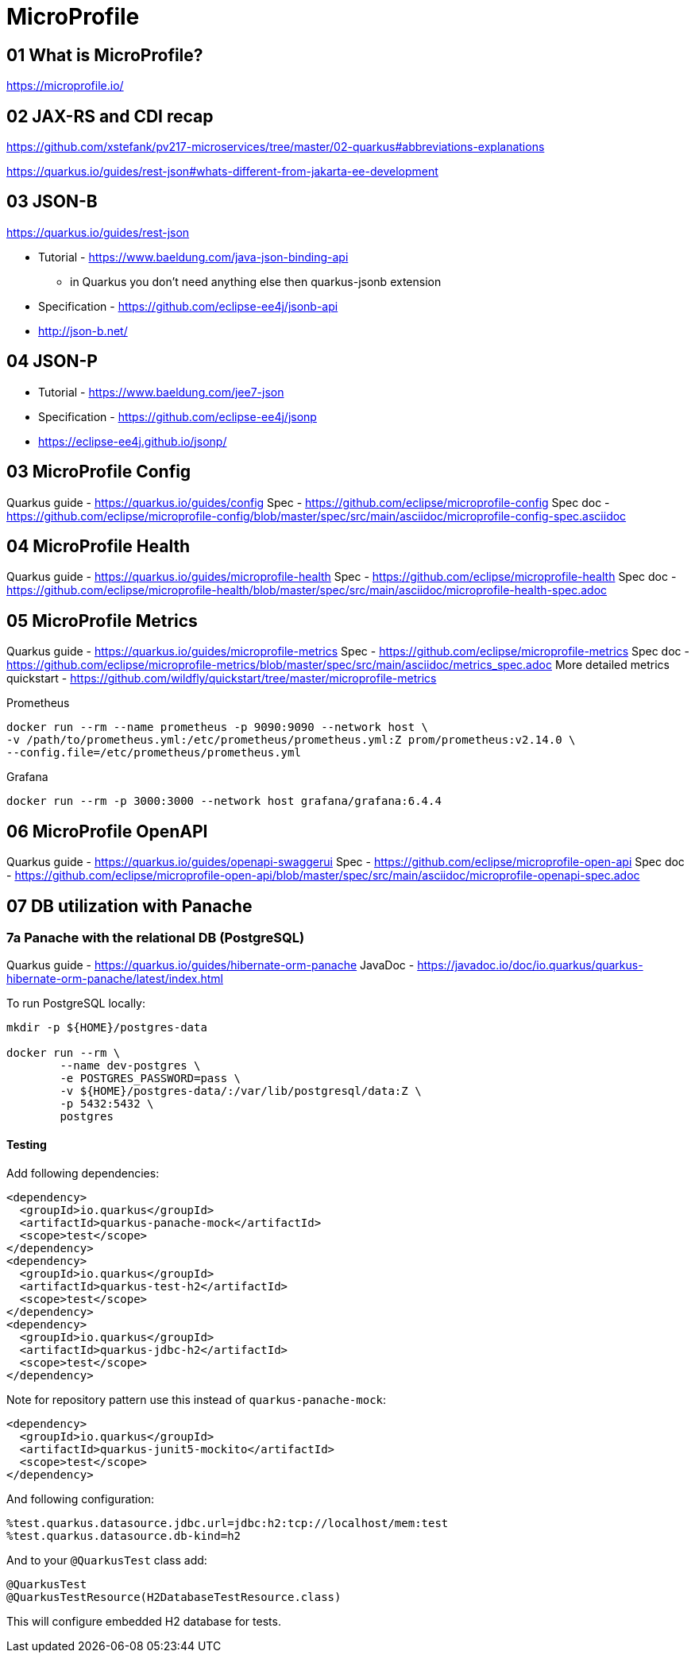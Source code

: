 = MicroProfile

== 01 What is MicroProfile?

https://microprofile.io/

== 02 JAX-RS and CDI recap

https://github.com/xstefank/pv217-microservices/tree/master/02-quarkus#abbreviations-explanations

https://quarkus.io/guides/rest-json#whats-different-from-jakarta-ee-development

== 03 JSON-B

https://quarkus.io/guides/rest-json

* Tutorial - https://www.baeldung.com/java-json-binding-api
** in Quarkus you don't need anything else then quarkus-jsonb extension
* Specification - https://github.com/eclipse-ee4j/jsonb-api
* http://json-b.net/

== 04 JSON-P

* Tutorial - https://www.baeldung.com/jee7-json
* Specification - https://github.com/eclipse-ee4j/jsonp
* https://eclipse-ee4j.github.io/jsonp/


== 03 MicroProfile Config

Quarkus guide - https://quarkus.io/guides/config
Spec - https://github.com/eclipse/microprofile-config
Spec doc - https://github.com/eclipse/microprofile-config/blob/master/spec/src/main/asciidoc/microprofile-config-spec.asciidoc

== 04 MicroProfile Health

Quarkus guide - https://quarkus.io/guides/microprofile-health
Spec - https://github.com/eclipse/microprofile-health
Spec doc - https://github.com/eclipse/microprofile-health/blob/master/spec/src/main/asciidoc/microprofile-health-spec.adoc

== 05 MicroProfile Metrics

Quarkus guide - https://quarkus.io/guides/microprofile-metrics
Spec - https://github.com/eclipse/microprofile-metrics
Spec doc - https://github.com/eclipse/microprofile-metrics/blob/master/spec/src/main/asciidoc/metrics_spec.adoc
More detailed metrics quickstart - https://github.com/wildfly/quickstart/tree/master/microprofile-metrics

Prometheus

[source,bash]
----
docker run --rm --name prometheus -p 9090:9090 --network host \
-v /path/to/prometheus.yml:/etc/prometheus/prometheus.yml:Z prom/prometheus:v2.14.0 \
--config.file=/etc/prometheus/prometheus.yml
----

Grafana

[source,bash]
----
docker run --rm -p 3000:3000 --network host grafana/grafana:6.4.4
----

== 06 MicroProfile OpenAPI

Quarkus guide - https://quarkus.io/guides/openapi-swaggerui
Spec - https://github.com/eclipse/microprofile-open-api
Spec doc - https://github.com/eclipse/microprofile-open-api/blob/master/spec/src/main/asciidoc/microprofile-openapi-spec.adoc

== 07 DB utilization with Panache

=== 7a Panache with the relational DB (PostgreSQL)

Quarkus guide - https://quarkus.io/guides/hibernate-orm-panache
JavaDoc - https://javadoc.io/doc/io.quarkus/quarkus-hibernate-orm-panache/latest/index.html

To run PostgreSQL locally:

[source,bash]
----
mkdir -p ${HOME}/postgres-data

docker run --rm \
        --name dev-postgres \
        -e POSTGRES_PASSWORD=pass \
        -v ${HOME}/postgres-data/:/var/lib/postgresql/data:Z \
        -p 5432:5432 \
        postgres
----

==== Testing

Add following dependencies:

[source,java]
----
<dependency>
  <groupId>io.quarkus</groupId>
  <artifactId>quarkus-panache-mock</artifactId>
  <scope>test</scope>
</dependency>
<dependency>
  <groupId>io.quarkus</groupId>
  <artifactId>quarkus-test-h2</artifactId>
  <scope>test</scope>
</dependency>
<dependency>
  <groupId>io.quarkus</groupId>
  <artifactId>quarkus-jdbc-h2</artifactId>
  <scope>test</scope>
</dependency>
----

Note for repository pattern use this instead of `quarkus-panache-mock`:

[source,java]
----
<dependency>
  <groupId>io.quarkus</groupId>
  <artifactId>quarkus-junit5-mockito</artifactId>
  <scope>test</scope>
</dependency>
----

And following configuration:

[source,bash]
----
%test.quarkus.datasource.jdbc.url=jdbc:h2:tcp://localhost/mem:test
%test.quarkus.datasource.db-kind=h2
----

And to your `@QuarkusTest` class add:

[source,java]
----
@QuarkusTest
@QuarkusTestResource(H2DatabaseTestResource.class)
----

This will configure embedded H2 database for tests.

